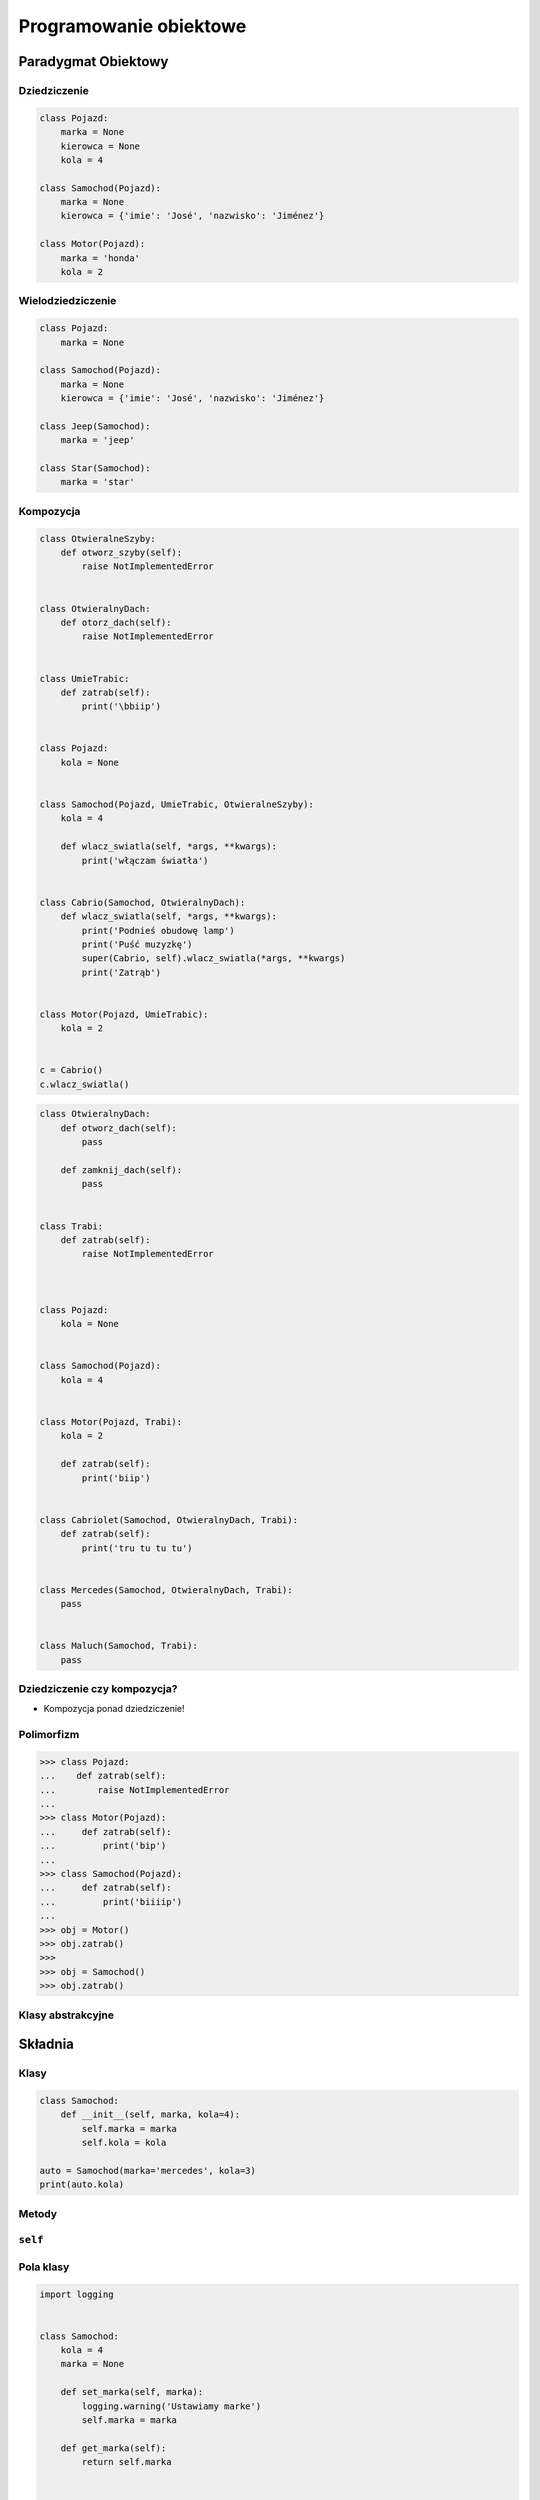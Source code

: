 ***********************
Programowanie obiektowe
***********************


Paradygmat Obiektowy
====================

Dziedziczenie
-------------

.. code-block:: python

    class Pojazd:
        marka = None
        kierowca = None
        kola = 4

    class Samochod(Pojazd):
        marka = None
        kierowca = {'imie': 'José', 'nazwisko': 'Jiménez'}

    class Motor(Pojazd):
        marka = 'honda'
        kola = 2

Wielodziedziczenie
------------------

.. code-block:: python

    class Pojazd:
        marka = None

    class Samochod(Pojazd):
        marka = None
        kierowca = {'imie': 'José', 'nazwisko': 'Jiménez'}

    class Jeep(Samochod):
        marka = 'jeep'

    class Star(Samochod):
        marka = 'star'

Kompozycja
----------

.. code-block:: python

    class OtwieralneSzyby:
        def otworz_szyby(self):
            raise NotImplementedError


    class OtwieralnyDach:
        def otorz_dach(self):
            raise NotImplementedError


    class UmieTrabic:
        def zatrab(self):
            print('\bbiip')


    class Pojazd:
        kola = None


    class Samochod(Pojazd, UmieTrabic, OtwieralneSzyby):
        kola = 4

        def wlacz_swiatla(self, *args, **kwargs):
            print('włączam światła')


    class Cabrio(Samochod, OtwieralnyDach):
        def wlacz_swiatla(self, *args, **kwargs):
            print('Podnieś obudowę lamp')
            print('Puść muzyzkę')
            super(Cabrio, self).wlacz_swiatla(*args, **kwargs)
            print('Zatrąb')


    class Motor(Pojazd, UmieTrabic):
        kola = 2


    c = Cabrio()
    c.wlacz_swiatla()


.. code-block:: python


    class OtwieralnyDach:
        def otworz_dach(self):
            pass

        def zamknij_dach(self):
            pass


    class Trabi:
        def zatrab(self):
            raise NotImplementedError



    class Pojazd:
        kola = None


    class Samochod(Pojazd):
        kola = 4


    class Motor(Pojazd, Trabi):
        kola = 2

        def zatrab(self):
            print('biip')


    class Cabriolet(Samochod, OtwieralnyDach, Trabi):
        def zatrab(self):
            print('tru tu tu tu')


    class Mercedes(Samochod, OtwieralnyDach, Trabi):
        pass


    class Maluch(Samochod, Trabi):
        pass





Dziedziczenie czy kompozycja?
-----------------------------

* Kompozycja ponad dziedziczenie!

Polimorfizm
-----------

.. code-block:: python

    >>> class Pojazd:
    ...    def zatrab(self):
    ...        raise NotImplementedError
    ...
    >>> class Motor(Pojazd):
    ...     def zatrab(self):
    ...         print('bip')
    ...
    >>> class Samochod(Pojazd):
    ...     def zatrab(self):
    ...         print('biiiip')
    ...
    >>> obj = Motor()
    >>> obj.zatrab()
    >>>
    >>> obj = Samochod()
    >>> obj.zatrab()


Klasy abstrakcyjne
------------------

Składnia
========

Klasy
-----

.. code-block:: python

    class Samochod:
        def __init__(self, marka, kola=4):
            self.marka = marka
            self.kola = kola

    auto = Samochod(marka='mercedes', kola=3)
    print(auto.kola)


Metody
------

``self``
--------

Pola klasy
----------

.. code-block:: python

    import logging


    class Samochod:
        kola = 4
        marka = None

        def set_marka(self, marka):
            logging.warning('Ustawiamy marke')
            self.marka = marka

        def get_marka(self):
            return self.marka


    mercedes = Samochod()
    mercedes.set_marka('Mercedes')
    print(mercedes.get_marka())


    maluch = Samochod()
    maluch.marka = 'Maluch'
    print(maluch.marka)


    maluch = Samochod(marka='Maluch')
    print(maluch.marka)


Konstruktor
-----------

.. code-block:: python

    import logging


    class Samochod:
        kierowca = None

        def __init__(self, marka, kola=4):
            logging.warning('inicjalizujemy obiekt %s', marka)
            self.marka = marka
            self.kola = kola


    sam1 = Samochod(marka='Maluch')
    print(sam1.marka)
    print(sam1.kola)

    print(dir(sam1))
    print(sam1.__dict__)


    sam2 = Samochod(marka='Merc')
    print(sam2.marka)
    print(sam2.kola)




``super()``
-----------

.. code-block:: python

    class Human:
        def __init__(self, name='human'):
            self.name = name

        def my_name(self):
            print(self.name)


    class Man(Human):
        def __init__(self, name='man'):
            self.name = name

        def my_parent(self):
            name = super().name
            print(name)


``@property`` i ``@x.setter``
-----------------------------

.. code-block:: python

    class Cls:
        def __init__(self):
            self._x = None

        @property
        def x(self):
            """I'm the 'x' property."""
            return self._x

        @x.setter
        def x(self, value):
            self._x = value

        @x.deleter
        def x(self):
            del self._x

``@staticmethod``
-----------------

``__str__()``
-------------

.. code-block:: python

    class Samochod:
        def __init__(self, marka, kola=4):
            self.marka = marka
            self.kola = kola

        def __str__(self):
            return f'Marka: {self.marka} i ma {self.kola} koła'

            # For Python < 3.6
            # return 'Marka: {marka} i ma {kola} koła'.format(**self.__dict__)


    auto = Samochod(marka='mercedes', kola=3)
    print(auto)

``__repr__()``
--------------
.. code-block:: python

    class Samochod:
        def __init__(self, marka, kola=4):
            self.marka = marka
            self.kola = kola

        def __repr__(self):
            return f'Marka: {self.marka} i ma {self.kola} koła'


    auta = [
        Samochod(marka='mercedes', kola=3),
        Samochod(marka='maluch', kola=4),
        Samochod(marka='fiat', kola=4),
    ]

    print(auta)


Metaclass
---------


Przeciążanie operatorów
=======================

``__eq__()``
------------

``__ne__()``
------------

``__lt__()``
------------

``__le__()``
------------

``__gt__()``
------------

``__ge__()``
------------


Dobre praktyki
==============

Ask don't tell
--------------

Inicjalizacja parametrów
------------------------

Private, public? konwencja ``_`` i ``__``
-----------------------------------------

Co powinno być w klasie a co nie?
---------------------------------

.. code-block:: python

    class Osoba:
        wiek = 10

        def __init__(self, imie):
            self.imie = imie

        @staticmethod
        def powiedz_hello():
            print('hello')


    Osoba.powiedz_hello()
    print(Osoba.wiek)


    o = Osoba(imie='Ivan')
    o.powiedz_hello()
    print(Osoba.wiek)


Klasa per plik?
---------------

Przykłady praktyczne
====================

.. code-block:: python

    >>> class Osoba:
    ...    nazwisko = 'Jiménez'
    ...
    ...    def __init__(self, imie):
    ...        self.imie = imie

    >>> o1 = Osoba('Jose')
    >>> o2 = Osoba('Ivan')


    >>> print(o1.nazwisko)
    Jiménez

    >>> print(o2.nazwisko)
    Jiménez



    >>>o1.nazwisko = 'Ivanovic'

    >>> print(o1.nazwisko)
    Ivanovic

    >>> print(o2.nazwisko)
    Jiménez



    >>> Osoba.nazwisko = 'Peck'

    >>> print(o1.nazwisko)
    Ivanovic

    >>> print(o2.nazwisko)
    Peck



Zadania kontrolne
=================

Książka adresowa
----------------

:Zadanie 1:
    Zmień swój kod zadania z książką adresową, aby każdy z kontaktów był reprezentowany przez:

        * imię
        * nazwisko
        * telefon
        * adresy:

            * ulica
            * miasto
            * kod_pocztowy
            * wojewodztwo
            * panstwo

    * Wszystkie dane w książce muszą być reprezentowane przez klasy.
    * Użytkownik może mieć wiele adresów.
    * Zrób tak, aby się ładnie wyświetlało. Zarówno dla jednego wyniku (``print(adres)``, ``print(osoba)`` jak i dla wszystkich w książce ``print(ksiazka_adresowa)``.

:Zadanie 2:
    * Klasa osoba powinna wykorzystywać domyślne argumenty w ``__init__``.
    * Klasa adres powinna mieć zmienną liczbę argumentów za pomocą ``**kwargs`` z domyślnymi wartościami.

:Zadanie 3:
    Napisz książkę adresową, która będzie zapisywała a później odczyta i sparsuje dane do pliku w formacie Pickle.

:Zadanie 4:
    Napisz książkę adresową, która będzie zapisywała a później odczyta i sparsuje dane do pliku w formacie JSON.

:Podpowiedź:
    * Dane w formacie Pickle muszą być zapisane do pliku binarnie
    * ``pickle.loads()`` przyjmuje uchwyt do pliku, a nie jego zawartość

    .. code-block:: python

        ksiazka_adresowa = [
            Kontakt(imie='Max', nazwisko='Peck', adresy=[
                Adres(ulica='...', miasto='...'),
                Adres(ulica='...', miasto='...'),
                Adres(ulica='...', miasto='...'),
            ]),
            Kontakt(imie='José', nazwisko='Jiménez'),
            Kontakt(imie='Иван', nazwisko='Иванович', adresy=[]),
        ]

